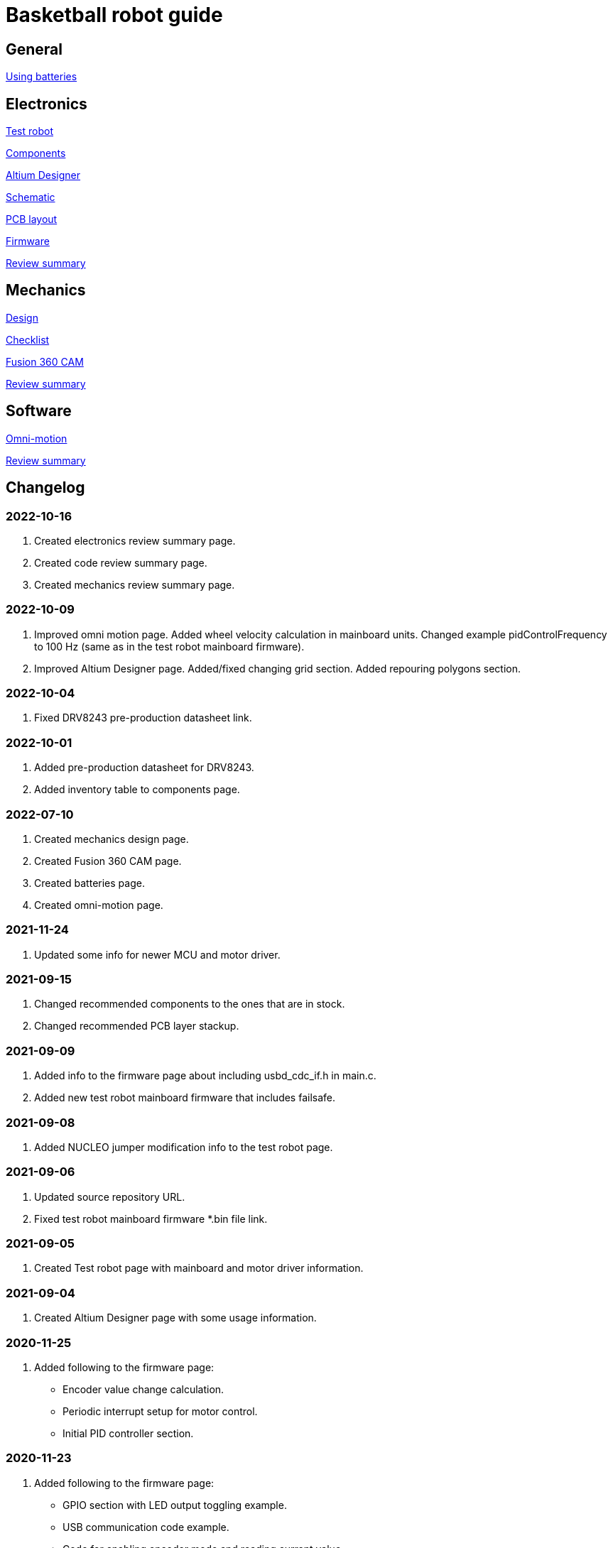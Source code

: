 = Basketball robot guide

== General

xref:basketball-robot-guide/general/batteries.adoc[Using batteries]

== Electronics

xref:basketball-robot-guide/electronics/test-robot.adoc[Test robot]

xref:basketball-robot-guide/electronics/components.adoc[Components]

xref:basketball-robot-guide/electronics/altium-designer.adoc[Altium Designer]

xref:basketball-robot-guide/electronics/schematic.adoc[Schematic]

xref:basketball-robot-guide/electronics/pcb-layout.adoc[PCB layout]

xref:basketball-robot-guide/electronics/firmware.adoc[Firmware]

xref:basketball-robot-guide/electronics/review-summary.adoc[Review summary]

== Mechanics

xref:basketball-robot-guide/mechanics/design.adoc[Design]

xref:basketball-robot-guide/mechanics/checklist.adoc[Checklist]

xref:basketball-robot-guide/mechanics/cam.adoc[Fusion 360 CAM]

xref:basketball-robot-guide/mechanics/review-summary.adoc[Review summary]

== Software

xref:basketball-robot-guide/software/omni-motion.adoc[Omni-motion]

xref:basketball-robot-guide/software/review-summary.adoc[Review summary]

== Changelog

=== 2022-10-16

. Created electronics review summary page.
. Created code review summary page.
. Created mechanics review summary page.

=== 2022-10-09

. Improved omni motion page.
Added wheel velocity calculation in mainboard units.
Changed example pidControlFrequency to 100 Hz (same as in the test robot mainboard firmware).
. Improved Altium Designer page.
Added/fixed changing grid section.
Added repouring polygons section.

=== 2022-10-04

. Fixed DRV8243 pre-production datasheet link.

=== 2022-10-01

. Added pre-production datasheet for DRV8243.
. Added inventory table to components page.

=== 2022-07-10
. Created mechanics design page.
. Created Fusion 360 CAM page.
. Created batteries page.
. Created omni-motion page.

=== 2021-11-24
. Updated some info for newer MCU and motor driver.

=== 2021-09-15
. Changed recommended components to the ones that are in stock.
. Changed recommended PCB layer stackup.

=== 2021-09-09
. Added info to the firmware page about including usbd_cdc_if.h in main.c.
. Added new test robot mainboard firmware that includes failsafe.

=== 2021-09-08

. Added NUCLEO jumper modification info to the test robot page.

=== 2021-09-06

. Updated source repository URL.
. Fixed test robot mainboard firmware *.bin file link.

=== 2021-09-05

. Created Test robot page with mainboard and motor driver information.

=== 2021-09-04

. Created Altium Designer page with some usage information.

=== 2020-11-25

. Added following to the firmware page:
* Encoder value change calculation.
* Periodic interrupt setup for motor control.
* Initial PID controller section.

=== 2020-11-23

. Added following to the firmware page:
* GPIO section with LED output toggling example.
* USB communication code example.
* Code for enabling encoder mode and reading current value.
* Code for enabling PWM and changing duty cycle.

=== 2020-10-18

. Created the PCB layout page with the following sections:
** Design rules
** Layers
** General steps
** Component placement
** Routing

=== 2020-09-27

. Added following sections to the schematic page:
* Reference designators
* Programmer connector
* Microcontroller BOOT0 and nRESET pins
* Open drain outputs
* Bulk capacitors
. Added boot configuration section to the firmware page.
. Added some recommended voltage regulators on the components page.

=== 2020-09-24

. Added LEDs section to the components page.

=== 2020-09-20

. Created the components page with the following sections:
** Motor driver
** Microcontroller
** USB connector
** USB protection
** Voltage regulator for microcontroller
** Voltage regulator at the motor driver’s side
** Isolators
** Encoder connectors
** Thrower ESC connector
** Programmer connector
** Reverse voltage protection
** High current connections
. Created the schematic page with the following sections:
** Connections
** Decoupling capacitors
. Created the firmware page with the following sections:
** Software and documentation
** Programmer interface
** USB
** Encoders
** PWM
